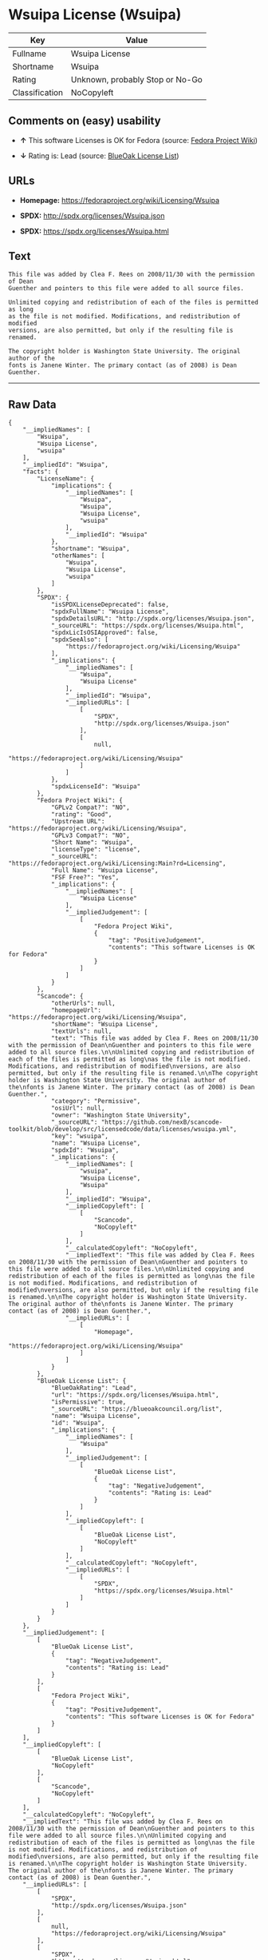 * Wsuipa License (Wsuipa)

| Key              | Value                             |
|------------------+-----------------------------------|
| Fullname         | Wsuipa License                    |
| Shortname        | Wsuipa                            |
| Rating           | Unknown, probably Stop or No-Go   |
| Classification   | NoCopyleft                        |

** Comments on (easy) usability

- *↑* This software Licenses is OK for Fedora (source:
  [[https://fedoraproject.org/wiki/Licensing:Main?rd=Licensing][Fedora
  Project Wiki]])

- *↓* Rating is: Lead (source:
  [[https://blueoakcouncil.org/list][BlueOak License List]])

** URLs

- *Homepage:* https://fedoraproject.org/wiki/Licensing/Wsuipa

- *SPDX:* http://spdx.org/licenses/Wsuipa.json

- *SPDX:* https://spdx.org/licenses/Wsuipa.html

** Text

#+BEGIN_EXAMPLE
    This file was added by Clea F. Rees on 2008/11/30 with the permission of Dean
    Guenther and pointers to this file were added to all source files.

    Unlimited copying and redistribution of each of the files is permitted as long
    as the file is not modified. Modifications, and redistribution of modified
    versions, are also permitted, but only if the resulting file is renamed.

    The copyright holder is Washington State University. The original author of the
    fonts is Janene Winter. The primary contact (as of 2008) is Dean Guenther.
#+END_EXAMPLE

--------------

** Raw Data

#+BEGIN_EXAMPLE
    {
        "__impliedNames": [
            "Wsuipa",
            "Wsuipa License",
            "wsuipa"
        ],
        "__impliedId": "Wsuipa",
        "facts": {
            "LicenseName": {
                "implications": {
                    "__impliedNames": [
                        "Wsuipa",
                        "Wsuipa",
                        "Wsuipa License",
                        "wsuipa"
                    ],
                    "__impliedId": "Wsuipa"
                },
                "shortname": "Wsuipa",
                "otherNames": [
                    "Wsuipa",
                    "Wsuipa License",
                    "wsuipa"
                ]
            },
            "SPDX": {
                "isSPDXLicenseDeprecated": false,
                "spdxFullName": "Wsuipa License",
                "spdxDetailsURL": "http://spdx.org/licenses/Wsuipa.json",
                "_sourceURL": "https://spdx.org/licenses/Wsuipa.html",
                "spdxLicIsOSIApproved": false,
                "spdxSeeAlso": [
                    "https://fedoraproject.org/wiki/Licensing/Wsuipa"
                ],
                "_implications": {
                    "__impliedNames": [
                        "Wsuipa",
                        "Wsuipa License"
                    ],
                    "__impliedId": "Wsuipa",
                    "__impliedURLs": [
                        [
                            "SPDX",
                            "http://spdx.org/licenses/Wsuipa.json"
                        ],
                        [
                            null,
                            "https://fedoraproject.org/wiki/Licensing/Wsuipa"
                        ]
                    ]
                },
                "spdxLicenseId": "Wsuipa"
            },
            "Fedora Project Wiki": {
                "GPLv2 Compat?": "NO",
                "rating": "Good",
                "Upstream URL": "https://fedoraproject.org/wiki/Licensing/Wsuipa",
                "GPLv3 Compat?": "NO",
                "Short Name": "Wsuipa",
                "licenseType": "license",
                "_sourceURL": "https://fedoraproject.org/wiki/Licensing:Main?rd=Licensing",
                "Full Name": "Wsuipa License",
                "FSF Free?": "Yes",
                "_implications": {
                    "__impliedNames": [
                        "Wsuipa License"
                    ],
                    "__impliedJudgement": [
                        [
                            "Fedora Project Wiki",
                            {
                                "tag": "PositiveJudgement",
                                "contents": "This software Licenses is OK for Fedora"
                            }
                        ]
                    ]
                }
            },
            "Scancode": {
                "otherUrls": null,
                "homepageUrl": "https://fedoraproject.org/wiki/Licensing/Wsuipa",
                "shortName": "Wsuipa License",
                "textUrls": null,
                "text": "This file was added by Clea F. Rees on 2008/11/30 with the permission of Dean\nGuenther and pointers to this file were added to all source files.\n\nUnlimited copying and redistribution of each of the files is permitted as long\nas the file is not modified. Modifications, and redistribution of modified\nversions, are also permitted, but only if the resulting file is renamed.\n\nThe copyright holder is Washington State University. The original author of the\nfonts is Janene Winter. The primary contact (as of 2008) is Dean Guenther.",
                "category": "Permissive",
                "osiUrl": null,
                "owner": "Washington State University",
                "_sourceURL": "https://github.com/nexB/scancode-toolkit/blob/develop/src/licensedcode/data/licenses/wsuipa.yml",
                "key": "wsuipa",
                "name": "Wsuipa License",
                "spdxId": "Wsuipa",
                "_implications": {
                    "__impliedNames": [
                        "wsuipa",
                        "Wsuipa License",
                        "Wsuipa"
                    ],
                    "__impliedId": "Wsuipa",
                    "__impliedCopyleft": [
                        [
                            "Scancode",
                            "NoCopyleft"
                        ]
                    ],
                    "__calculatedCopyleft": "NoCopyleft",
                    "__impliedText": "This file was added by Clea F. Rees on 2008/11/30 with the permission of Dean\nGuenther and pointers to this file were added to all source files.\n\nUnlimited copying and redistribution of each of the files is permitted as long\nas the file is not modified. Modifications, and redistribution of modified\nversions, are also permitted, but only if the resulting file is renamed.\n\nThe copyright holder is Washington State University. The original author of the\nfonts is Janene Winter. The primary contact (as of 2008) is Dean Guenther.",
                    "__impliedURLs": [
                        [
                            "Homepage",
                            "https://fedoraproject.org/wiki/Licensing/Wsuipa"
                        ]
                    ]
                }
            },
            "BlueOak License List": {
                "BlueOakRating": "Lead",
                "url": "https://spdx.org/licenses/Wsuipa.html",
                "isPermissive": true,
                "_sourceURL": "https://blueoakcouncil.org/list",
                "name": "Wsuipa License",
                "id": "Wsuipa",
                "_implications": {
                    "__impliedNames": [
                        "Wsuipa"
                    ],
                    "__impliedJudgement": [
                        [
                            "BlueOak License List",
                            {
                                "tag": "NegativeJudgement",
                                "contents": "Rating is: Lead"
                            }
                        ]
                    ],
                    "__impliedCopyleft": [
                        [
                            "BlueOak License List",
                            "NoCopyleft"
                        ]
                    ],
                    "__calculatedCopyleft": "NoCopyleft",
                    "__impliedURLs": [
                        [
                            "SPDX",
                            "https://spdx.org/licenses/Wsuipa.html"
                        ]
                    ]
                }
            }
        },
        "__impliedJudgement": [
            [
                "BlueOak License List",
                {
                    "tag": "NegativeJudgement",
                    "contents": "Rating is: Lead"
                }
            ],
            [
                "Fedora Project Wiki",
                {
                    "tag": "PositiveJudgement",
                    "contents": "This software Licenses is OK for Fedora"
                }
            ]
        ],
        "__impliedCopyleft": [
            [
                "BlueOak License List",
                "NoCopyleft"
            ],
            [
                "Scancode",
                "NoCopyleft"
            ]
        ],
        "__calculatedCopyleft": "NoCopyleft",
        "__impliedText": "This file was added by Clea F. Rees on 2008/11/30 with the permission of Dean\nGuenther and pointers to this file were added to all source files.\n\nUnlimited copying and redistribution of each of the files is permitted as long\nas the file is not modified. Modifications, and redistribution of modified\nversions, are also permitted, but only if the resulting file is renamed.\n\nThe copyright holder is Washington State University. The original author of the\nfonts is Janene Winter. The primary contact (as of 2008) is Dean Guenther.",
        "__impliedURLs": [
            [
                "SPDX",
                "http://spdx.org/licenses/Wsuipa.json"
            ],
            [
                null,
                "https://fedoraproject.org/wiki/Licensing/Wsuipa"
            ],
            [
                "SPDX",
                "https://spdx.org/licenses/Wsuipa.html"
            ],
            [
                "Homepage",
                "https://fedoraproject.org/wiki/Licensing/Wsuipa"
            ]
        ]
    }
#+END_EXAMPLE